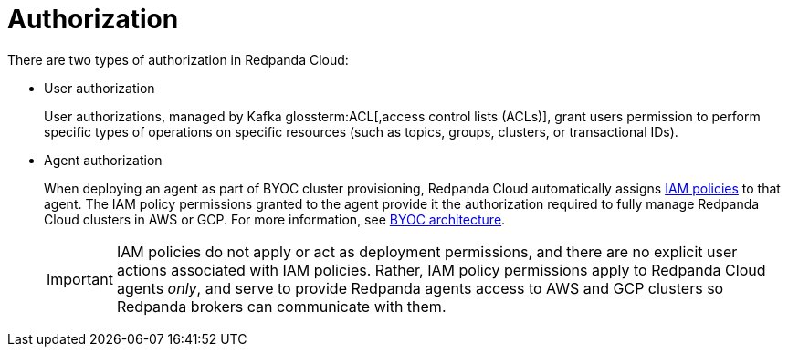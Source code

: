 = Authorization
:description: Learn about user authorization and agent authorization in Redpanda Cloud.
:page-aliases: deploy:deployment-option/cloud/security/authorization/cloud-authorization.adoc

There are two types of authorization in Redpanda Cloud:

* User authorization
+
User authorizations, managed by Kafka glossterm:ACL[,access control lists (ACLs)],
grant users permission to perform specific types of operations on specific
resources (such as topics, groups, clusters, or transactional IDs).

* Agent authorization
+
When deploying an agent as part of BYOC cluster
provisioning, Redpanda Cloud automatically assigns xref:security:authorization/cloud-iam-policies.adoc[IAM policies] to that agent.
The IAM policy permissions granted to the agent provide it the authorization
required to fully manage Redpanda Cloud clusters in AWS or GCP. For more information, see xref:get-started:cloud-overview.adoc#byoc-architecture[BYOC architecture].
+
IMPORTANT: IAM policies do not apply or act as deployment permissions, and there are no
explicit user actions associated with IAM policies. Rather, IAM policy
permissions apply to Redpanda Cloud agents _only_, and serve to provide Redpanda
agents access to AWS and GCP clusters so Redpanda brokers can communicate
with them.
